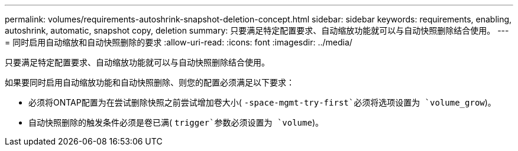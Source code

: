 ---
permalink: volumes/requirements-autoshrink-snapshot-deletion-concept.html 
sidebar: sidebar 
keywords: requirements, enabling, autoshrink, automatic, snapshot copy, deletion 
summary: 只要满足特定配置要求、自动缩放功能就可以与自动快照删除结合使用。 
---
= 同时启用自动缩放和自动快照删除的要求
:allow-uri-read: 
:icons: font
:imagesdir: ../media/


[role="lead"]
只要满足特定配置要求、自动缩放功能就可以与自动快照删除结合使用。

如果要同时启用自动缩放功能和自动快照删除、则您的配置必须满足以下要求：

* 必须将ONTAP配置为在尝试删除快照之前尝试增加卷大小( `-space-mgmt-try-first`必须将选项设置为 `volume_grow`)。
* 自动快照删除的触发条件必须是卷已满( `trigger`参数必须设置为 `volume`)。


